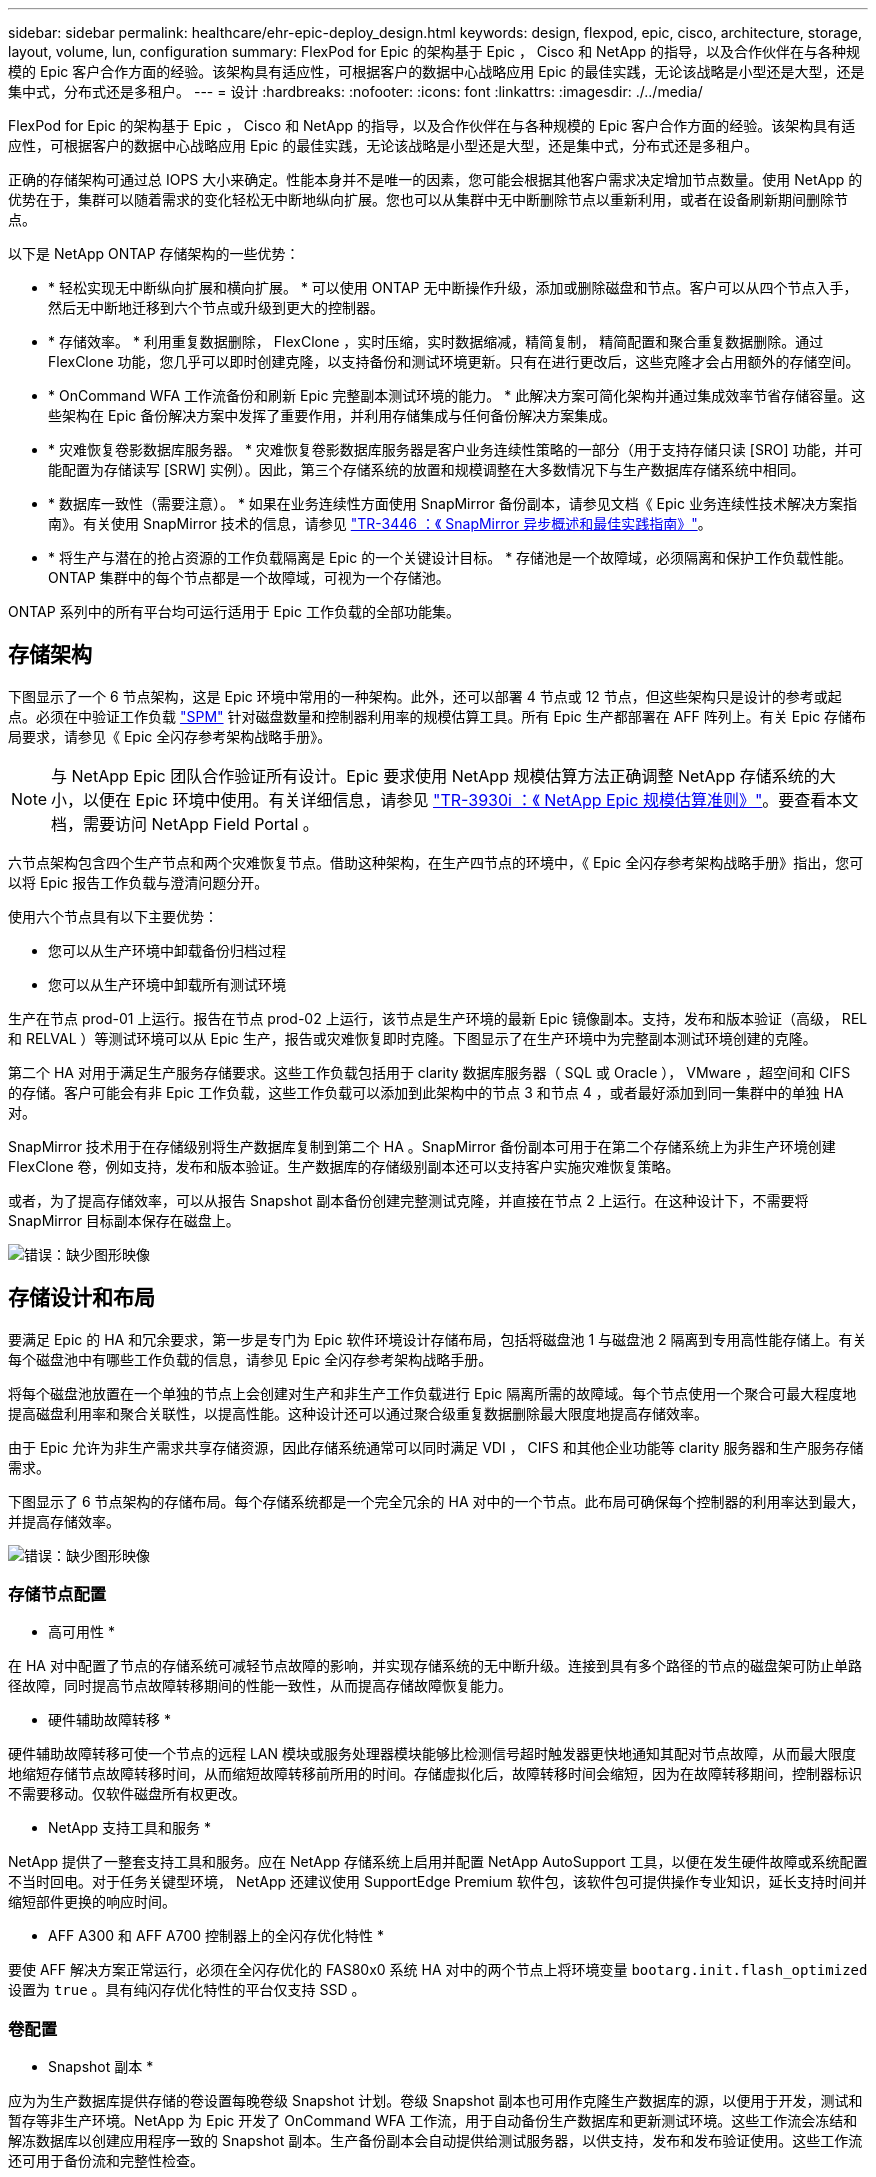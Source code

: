 ---
sidebar: sidebar 
permalink: healthcare/ehr-epic-deploy_design.html 
keywords: design, flexpod, epic, cisco, architecture, storage, layout, volume, lun, configuration 
summary: FlexPod for Epic 的架构基于 Epic ， Cisco 和 NetApp 的指导，以及合作伙伴在与各种规模的 Epic 客户合作方面的经验。该架构具有适应性，可根据客户的数据中心战略应用 Epic 的最佳实践，无论该战略是小型还是大型，还是集中式，分布式还是多租户。 
---
= 设计
:hardbreaks:
:nofooter: 
:icons: font
:linkattrs: 
:imagesdir: ./../media/


FlexPod for Epic 的架构基于 Epic ， Cisco 和 NetApp 的指导，以及合作伙伴在与各种规模的 Epic 客户合作方面的经验。该架构具有适应性，可根据客户的数据中心战略应用 Epic 的最佳实践，无论该战略是小型还是大型，还是集中式，分布式还是多租户。

正确的存储架构可通过总 IOPS 大小来确定。性能本身并不是唯一的因素，您可能会根据其他客户需求决定增加节点数量。使用 NetApp 的优势在于，集群可以随着需求的变化轻松无中断地纵向扩展。您也可以从集群中无中断删除节点以重新利用，或者在设备刷新期间删除节点。

以下是 NetApp ONTAP 存储架构的一些优势：

* * 轻松实现无中断纵向扩展和横向扩展。 * 可以使用 ONTAP 无中断操作升级，添加或删除磁盘和节点。客户可以从四个节点入手，然后无中断地迁移到六个节点或升级到更大的控制器。
* * 存储效率。 * 利用重复数据删除， FlexClone ，实时压缩，实时数据缩减，精简复制， 精简配置和聚合重复数据删除。通过 FlexClone 功能，您几乎可以即时创建克隆，以支持备份和测试环境更新。只有在进行更改后，这些克隆才会占用额外的存储空间。
* * OnCommand WFA 工作流备份和刷新 Epic 完整副本测试环境的能力。 * 此解决方案可简化架构并通过集成效率节省存储容量。这些架构在 Epic 备份解决方案中发挥了重要作用，并利用存储集成与任何备份解决方案集成。
* * 灾难恢复卷影数据库服务器。 * 灾难恢复卷影数据库服务器是客户业务连续性策略的一部分（用于支持存储只读 [SRO] 功能，并可能配置为存储读写 [SRW] 实例）。因此，第三个存储系统的放置和规模调整在大多数情况下与生产数据库存储系统中相同。
* * 数据库一致性（需要注意）。 * 如果在业务连续性方面使用 SnapMirror 备份副本，请参见文档《 Epic 业务连续性技术解决方案指南》。有关使用 SnapMirror 技术的信息，请参见 http://media.netapp.com/documents/tr-3446.pdf["TR-3446 ：《 SnapMirror 异步概述和最佳实践指南》"^]。
* * 将生产与潜在的抢占资源的工作负载隔离是 Epic 的一个关键设计目标。 * 存储池是一个故障域，必须隔离和保护工作负载性能。ONTAP 集群中的每个节点都是一个故障域，可视为一个存储池。


ONTAP 系列中的所有平台均可运行适用于 Epic 工作负载的全部功能集。



== 存储架构

下图显示了一个 6 节点架构，这是 Epic 环境中常用的一种架构。此外，还可以部署 4 节点或 12 节点，但这些架构只是设计的参考或起点。必须在中验证工作负载 https://spm.netapp.com["SPM"^] 针对磁盘数量和控制器利用率的规模估算工具。所有 Epic 生产都部署在 AFF 阵列上。有关 Epic 存储布局要求，请参见《 Epic 全闪存参考架构战略手册》。


NOTE: 与 NetApp Epic 团队合作验证所有设计。Epic 要求使用 NetApp 规模估算方法正确调整 NetApp 存储系统的大小，以便在 Epic 环境中使用。有关详细信息，请参见 https://fieldportal.netapp.com/content/192412["TR-3930i ：《 NetApp Epic 规模估算准则》"^]。要查看本文档，需要访问 NetApp Field Portal 。

六节点架构包含四个生产节点和两个灾难恢复节点。借助这种架构，在生产四节点的环境中，《 Epic 全闪存参考架构战略手册》指出，您可以将 Epic 报告工作负载与澄清问题分开。

使用六个节点具有以下主要优势：

* 您可以从生产环境中卸载备份归档过程
* 您可以从生产环境中卸载所有测试环境


生产在节点 prod-01 上运行。报告在节点 prod-02 上运行，该节点是生产环境的最新 Epic 镜像副本。支持，发布和版本验证（高级， REL 和 RELVAL ）等测试环境可以从 Epic 生产，报告或灾难恢复即时克隆。下图显示了在生产环境中为完整副本测试环境创建的克隆。

第二个 HA 对用于满足生产服务存储要求。这些工作负载包括用于 clarity 数据库服务器（ SQL 或 Oracle ）， VMware ，超空间和 CIFS 的存储。客户可能会有非 Epic 工作负载，这些工作负载可以添加到此架构中的节点 3 和节点 4 ，或者最好添加到同一集群中的单独 HA 对。

SnapMirror 技术用于在存储级别将生产数据库复制到第二个 HA 。SnapMirror 备份副本可用于在第二个存储系统上为非生产环境创建 FlexClone 卷，例如支持，发布和版本验证。生产数据库的存储级别副本还可以支持客户实施灾难恢复策略。

或者，为了提高存储效率，可以从报告 Snapshot 副本备份创建完整测试克隆，并直接在节点 2 上运行。在这种设计下，不需要将 SnapMirror 目标副本保存在磁盘上。

image:ehr-epic-deploy_image7.png["错误：缺少图形映像"]



== 存储设计和布局

要满足 Epic 的 HA 和冗余要求，第一步是专门为 Epic 软件环境设计存储布局，包括将磁盘池 1 与磁盘池 2 隔离到专用高性能存储上。有关每个磁盘池中有哪些工作负载的信息，请参见 Epic 全闪存参考架构战略手册。

将每个磁盘池放置在一个单独的节点上会创建对生产和非生产工作负载进行 Epic 隔离所需的故障域。每个节点使用一个聚合可最大程度地提高磁盘利用率和聚合关联性，以提高性能。这种设计还可以通过聚合级重复数据删除最大限度地提高存储效率。

由于 Epic 允许为非生产需求共享存储资源，因此存储系统通常可以同时满足 VDI ， CIFS 和其他企业功能等 clarity 服务器和生产服务存储需求。

下图显示了 6 节点架构的存储布局。每个存储系统都是一个完全冗余的 HA 对中的一个节点。此布局可确保每个控制器的利用率达到最大，并提高存储效率。

image:ehr-epic-deploy_image8.png["错误：缺少图形映像"]



=== 存储节点配置

* 高可用性 *

在 HA 对中配置了节点的存储系统可减轻节点故障的影响，并实现存储系统的无中断升级。连接到具有多个路径的节点的磁盘架可防止单路径故障，同时提高节点故障转移期间的性能一致性，从而提高存储故障恢复能力。

* 硬件辅助故障转移 *

硬件辅助故障转移可使一个节点的远程 LAN 模块或服务处理器模块能够比检测信号超时触发器更快地通知其配对节点故障，从而最大限度地缩短存储节点故障转移时间，从而缩短故障转移前所用的时间。存储虚拟化后，故障转移时间会缩短，因为在故障转移期间，控制器标识不需要移动。仅软件磁盘所有权更改。

* NetApp 支持工具和服务 *

NetApp 提供了一整套支持工具和服务。应在 NetApp 存储系统上启用并配置 NetApp AutoSupport 工具，以便在发生硬件故障或系统配置不当时回电。对于任务关键型环境， NetApp 还建议使用 SupportEdge Premium 软件包，该软件包可提供操作专业知识，延长支持时间并缩短部件更换的响应时间。

* AFF A300 和 AFF A700 控制器上的全闪存优化特性 *

要使 AFF 解决方案正常运行，必须在全闪存优化的 FAS80x0 系统 HA 对中的两个节点上将环境变量 `bootarg.init.flash_optimized` 设置为 `true` 。具有纯闪存优化特性的平台仅支持 SSD 。



=== 卷配置

* Snapshot 副本 *

应为为生产数据库提供存储的卷设置每晚卷级 Snapshot 计划。卷级 Snapshot 副本也可用作克隆生产数据库的源，以便用于开发，测试和暂存等非生产环境。NetApp 为 Epic 开发了 OnCommand WFA 工作流，用于自动备份生产数据库和更新测试环境。这些工作流会冻结和解冻数据库以创建应用程序一致的 Snapshot 副本。生产备份副本会自动提供给测试服务器，以供支持，发布和发布验证使用。这些工作流还可用于备份流和完整性检查。

Snapshot 副本可用于支持 Epic 生产数据库的还原操作。

您可以使用 SnapMirror 在独立于生产环境的存储系统上维护 Snapshot 副本。

对于 SAN 卷，在每个卷上禁用默认 Snapshot 策略。这些 Snapshot 副本通常由备份应用程序或 OnCommand WFA 工作流管理。NetApp 建议启用所有效率设置，以最大程度地提高磁盘利用率。

* 卷关联性 *

为了支持并发处理， ONTAP 会在启动时评估其可用硬件，并将其聚合和卷划分为不同的类，称为相关性。一般来说，属于一个关联性的卷可以与处于其他关联性的卷并行提供服务。相反，处于同一相关性的两个卷通常需要轮流等待节点 CPU 的计划时间（串行处理）。

AFF A300 和 AFF A700 在每个节点上具有一个聚合关联性和四个卷关联性。为了获得最佳节点利用率并使用卷关联性，存储布局应为每个节点一个聚合，每个节点至少四个卷。通常，一个 Epic 数据库使用八个卷或 LUN 。



=== LUN 配置

文档《 Epic 数据库存储布局建议》详细介绍了每个数据库的 LUN 大小和数量。客户必须了解，借助 Epic 支持，确定 LUN 数量和 LUN 大小；这些数量可能需要稍作调整。

建议从较大的 LUN 开始，因为 LUN 本身的大小不会对存储产生任何成本。为了便于操作，请确保 LUN 数量和初始大小在三年后能够远远超出预期要求。与扩展时添加 LUN 相比，扩展 LUN 更容易管理。如果对 LUN 和卷进行精简配置，则聚合中仅显示已用存储。

为清晰起见，每个卷使用一个 LUN 进行 Epic 生产。对于大型部署， NetApp 建议为 Epic 数据库配置 24 到 32 个 LUN 。

决定要使用的 LUN 数量的因素包括：

* 三年后 Epic 数据库的总大小。对于较大的数据库，请确定该操作系统的 LUN 大小上限，并确保有足够的 LUN 可扩展。例如，如果您需要一个 60 TB 的 Epic 数据库，并且操作系统 LUN 的最大容量为 4 TB ，则需要 24 到 32 个 LUN 才能提供扩展和余量。



NOTE: EPIC 要求通过 FC 将数据库，日志以及应用程序或系统存储作为 LUN 提供给数据库服务器。
